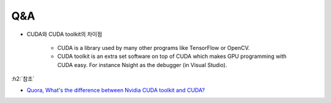 ====
Q&A
====

* CUDA와 CUDA toolkit의 차이점

    * CUDA is a library used by many other programs like TensorFlow or OpenCV.
    * CUDA toolkit is an extra set software on top of CUDA which makes GPU programming with CUDA easy. For instance Nsight as the debugger (in Visual Studio).

:h2:`참조`

* `Quora, What's the difference between Nvidia CUDA toolkit and CUDA? <https://www.quora.com/Whats-the-difference-between-Nvidia-CUDA-toolkit-and-CUDA>`_
